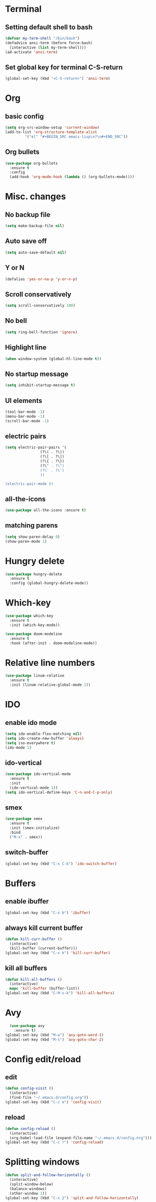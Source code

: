 * Terminal 
** Setting default shell to bash

#+BEGIN_SRC emacs-lisp
  (defvar my-term-shell "/bin/bash")
  (defadvice ansi-term (before force-bash)
    (interactive (list my-term-shell)))
  (ad-activate 'ansi-term)
#+END_SRC

** Set global key for terminal C-S-return
#+BEGIN_SRC emacs-lisp
  (global-set-key (kbd "<C-S-return>") 'ansi-term)
#+END_SRC

* Org
** basic config
#+BEGIN_SRC emacs-lisp
  (setq org-src-window-setup 'current-window)
  (add-to-list 'org-structure-template-alist
	       '("el" "#+BEGIN_SRC emacs-lisp\n?\n#+END_SRC"))
#+END_SRC
** Org bullets
#+BEGIN_SRC emacs-lisp
  (use-package org-bullets
    :ensure t
    :config
    (add-hook 'org-mode-hook (lambda () (org-bullets-mode))))
#+END_SRC
* Misc. changes
** No backup file
#+BEGIN_SRC emacs-lisp
(setq make-backup-file nil)
#+END_SRC

** Auto save off
#+BEGIN_SRC emacs-lisp  
(setq auto-save-default nil)
#+END_SRC

** Y or N
#+BEGIN_SRC emacs-lisp
(defalias 'yes-or-no-p 'y-or-n-p)
#+END_SRC

** Scroll conservatively 
#+BEGIN_SRC emacs-lisp
(setq scroll-conservatively 100)
#+END_SRC

** No bell
#+BEGIN_SRC emacs-lisp
(setq ring-bell-function 'ignore)
#+END_SRC

** Highlight line
#+BEGIN_SRC emacs-lisp
(when window-system (global-hl-line-mode t))
#+END_SRC

** No startup message
#+BEGIN_SRC emacs-lisp
(setq inhibit-startup-message t)
#+END_SRC

** UI elements
#+BEGIN_SRC emacs-lisp
  (tool-bar-mode -1)
  (menu-bar-mode -1)
  (scroll-bar-mode -1)
#+END_SRC

** electric pairs
#+BEGIN_SRC emacs-lisp
  (setq electric-pair-pairs '(
			      (?\( . ?\))
			      (?\[ . ?\])
			      (?\{ . ?\})
			      (?\" . ?\")
			      (?\' . ?\')
			      ))

  (electric-pair-mode t)
#+END_SRC
** all-the-icons
   #+BEGIN_SRC emacs-lisp
     (use-package all-the-icons :ensure t)
   #+END_SRC
** matching parens
#+BEGIN_SRC emacs-lisp
  (setq show-paren-delay 0)
  (show-paren-mode 1)
#+END_SRC
* Hungry delete
#+BEGIN_SRC emacs-lisp
  (use-package hungry-delete
    :ensure t
    :config (global-hungry-delete-mode))
#+END_SRC
* Which-key
#+BEGIN_SRC emacs-lisp
  (use-package which-key
    :ensure t
    :init (which-key-mode))
#+END_SRC

#+BEGIN_SRC emacs-lisp
  (use-package doom-modeline
    :ensure t
    :hook (after-init . doom-modeline-mode))
#+END_SRC

* Relative line numbers
#+BEGIN_SRC emacs-lisp
  (use-package linum-relative
    :ensure t
    :init (linum-relative-global-mode 1))

#+END_SRC
* IDO
** enable ido mode
#+BEGIN_SRC emacs-lisp
  (setq ido-enable-flex-matching nil)
  (setq ido-create-new-buffer 'always)
  (setq iso-everywhere t)
  (ido-mode 1)
#+END_SRC

** ido-vertical
#+BEGIN_SRC emacs-lisp
  (use-package ido-vertical-mode
    :ensure t
    :init
    (ido-vertical-mode 1))
  (setq ido-vertical-define-keys 'C-n-and-C-p-only)
#+END_SRC

** smex
#+BEGIN_SRC emacs-lisp
  (use-package smex
    :ensure t
    :init (smex-initialize)
    :bind
    ("M-x" . smex))
#+END_SRC
** switch-buffer
#+BEGIN_SRC emacs-lisp
  (global-set-key (kbd "C-x C-b") 'ido-switch-buffer)
#+END_SRC
* Buffers
** enable ibuffer
#+BEGIN_SRC emacs-lisp
  (global-set-key (kbd "C-x b") 'ibuffer)
#+END_SRC
** always kill current buffer
#+BEGIN_SRC emacs-lisp
  (defun kill-curr-buffer ()
    (interactive)
    (kill-buffer (current-buffer)))
  (global-set-key (kbd "C-x k") 'kill-curr-buffer)
#+END_SRC
** kill all buffers
#+BEGIN_SRC emacs-lisp
  (defun kill-all-buffers ()
    (interactive)
    mapc 'kill-buffer (buffer-list))
  (global-set-key (kbd "C-M-s-k") 'kill-all-buffers)
#+END_SRC
* Avy
 #+BEGIN_SRC emacs-lisp
     (use-package avy
       :ensure t)
   (global-set-key (kbd "M-w") 'avy-goto-word-1)
   (global-set-key (kbd "M-s") 'avy-goto-char-2)
 #+END_SRC
* Config edit/reload
** edit
#+BEGIN_SRC emacs-lisp
  (defun config-visit ()
    (interactive)
    (find-file "~/.emacs.d/config.org"))
  (global-set-key (kbd "C-c e") 'config-visit)
#+END_SRC
** reload
#+BEGIN_SRC emacs-lisp
  (defun config-reload ()
    (interactive)
    (org-babel-load-file (expand-file-name "~/.emacs.d/config.org")))
  (global-set-key (kbd "C-c r") 'config-reload)
#+END_SRC
* Splitting windows
#+BEGIN_SRC emacs-lisp
  (defun split-and-follow-horizontally ()
    (interactive)
    (split-window-below)
    (balance-windows)
    (other-window 1))
  (global-set-key (kbd "C-x 2") 'split-and-follow-horizontally)

  (defun split-and-follow-vertically ()
    (interactive)
    (split-window-right)
    (balance-windows)
    (other-window 1))
  (global-set-key (kbd "C-x 3") 'split-and-follow-vertically)
#+END_SRC
* Switch window
#+BEGIN_SRC emacs-lisp
  (use-package switch-window
    :ensure t
    :config
      (setq switch-window-input-style 'minibuffer)
      (setq switch-window-increase 4)
      (setq switch-window-threshold 2)
      (setq switch-window-shortcut-style 'qwerty)
      (setq switch-window-qwerty-shortcuts
	  '("q" "w" "e" "r" "a" "s" "d" "f")) 
    :bind
     ([remap other-window] . switch-window))
#+END_SRC
* Evil
** evil
#+BEGIN_SRC emacs-lisp
  (use-package evil
    :ensure t
    :config
    (evil-mode 1))
#+END_SRC
** evil leader
#+BEGIN_SRC emacs-lisp
  (use-package evil-leader
    :ensure t
    :config
    (global-evil-leader-mode))
#+END_SRC
** evil-surround 
#+BEGIN_SRC emacs-lisp
  (use-package evil-surround
    :ensure t
    :config
    (global-evil-surround-mode))
#+END_SRC
** evil indent
#+BEGIN_SRC emacs-lisp
  (use-package evil-indent-textobject
    :ensure t)
#+END_SRC
** C-u
#+BEGIN_SRC emacs-lisp
  (define-key evil-normal-state-map (kbd "C-u") 'evil-scroll-up)
#+END_SRC
** C-d
   #+BEGIN_SRC emacs-lisp
   (define-key evil-normal-state-map (kbd "C-d") 'evil-scroll-down)
   #+END_SRC
** neotree keybinds
   #+BEGIN_SRC emacs-lisp
     (evil-define-key 'normal neotree-mode-map (kbd "TAB") 'neotree-enter)
     (evil-define-key 'normal neotree-mode-map (kbd "SPC") 'neotree-quick-look)
     (evil-define-key 'normal neotree-mode-map (kbd "q") 'neotree-hide)
     (evil-define-key 'normal neotree-mode-map (kbd "RET") 'neotree-enter)
     (evil-define-key 'normal neotree-mode-map (kbd "g") 'neotree-refresh)
     (evil-define-key 'normal neotree-mode-map (kbd "n") 'neotree-next-line)
     (evil-define-key 'normal neotree-mode-map (kbd "p") 'neotree-previous-line)
     (evil-define-key 'normal neotree-mode-map (kbd "A") 'neotree-stretch-toggle)
     (evil-define-key 'normal neotree-mode-map (kbd "H") 'neotree-hidden-file-toggle)
   #+END_SRC
* Rainbow
#+BEGIN_SRC emacs-lisp
  (use-package rainbow-delimiters
    :ensure t
    :init
    (rainbow-delimiters-mode 1))
#+END_SRC
* Paredit
  #+BEGIN_SRC emacs-lisp
    (use-package paredit-everywhere
      :ensure t)
  #+END_SRC
* Dashboard
#+BEGIN_SRC emacs-lisp
  (use-package dashboard
    :ensure t
    :config
    (dashboard-setup-startup-hook)
    (setq dashboard-startup-banner "~/.emacs.d/img/gnu.png")
    (setq dashboard-items '((recents . 10))))

#+END_SRC
* Autocompletion
** Company
#+BEGIN_SRC emacs-lisp
  (use-package company
    :ensure t
    :init
    (add-hook 'after-init-hook 'global-company-mode))

  (setq company-idle-delay .2)
  (setq company-minimum-prefix-length 3)
  (setq company-selection-wrap-around t)
  (company-tng-configure-default)
#+END_SRC
** C
   #+BEGIN_SRC emacs-lisp
     (use-package company-irony
       :ensure t
       :config
       (require 'company)
       (add-to-list 'company-backends 'company-irony))

     (use-package irony
       :ensure t
       :config
       (add-hook 'c-mode-hook 'irony-mode)
       (add-hook 'irony-mode 'irony-cdb-autosetup-compile-options))

     (with-eval-after-load 'company
       (add-hook 'c-mode-hook 'company-mode))
   #+END_SRC
** yasnippet
#+BEGIN_SRC emacs-lisp
  (add-hook 'c-mode-hook 'yas-minor-mode)
#+END_SRC
** flycheck
#+BEGIN_SRC emacs-lisp
  (use-package flycheck-clang-analyzer
    :ensure t
    :config
    (with-eval-after-load 'flycheck
      (require 'flycheck-clang-analyzer)
       (flycheck-clang-analyzer-setup)))
#+END_SRC
* Markdown
#+BEGIN_SRC emacs-lisp
  (use-package markdown-mode
    :ensure t
    :commands (markdown-mode gfm-mode)
    :mode (("README\\.md\\'" . gfm-mode)
	   ("\\.md\\'" . markdown-mode)
	   ("\\markdown\\'" . markdown-mode))
    :init (setq markdown-command "multimarkdown"))
#+END_SRC
* Flycheck
#+BEGIN_SRC emacs-lisp
  (use-package flycheck
    :ensure t
    :init (global-flycheck-mode t))
#+END_SRC
* Yasnippet
#+BEGIN_SRC emacs-lisp
  (use-package yasnippet
    :ensure t
    :config
    (use-package yasnippet-snippets
      :ensure t)
    (yas-reload-all))
#+END_SRC
* Neotree
#+BEGIN_SRC emacs-lisp
  (use-package neotree
    :ensure t
    :init
    (setq neo-theme (if (display-graphic-p) 'icons 'arrow)))
#+END_SRC
** neotree toggle 
   #+BEGIN_SRC emacs-lisp
     (global-set-key (kbd "C-c t") 'neotree-toggle)
   #+END_SRC
* Slime 
  #+BEGIN_SRC emacs-lisp
	(use-package slime
	  :ensure t
	  :config
	  (setq inferior-lisp-program "/usr/bin/sbcl")
	  (setq slime-contribs '(slime-fancy)))

    (use-package slime-company
	 :ensure t
	 :init
	 (require 'company)
	 (slime-setup '(slime-fancy slime-company)))
  #+END_SRC
** company sly
  #+BEGIN_SRC emacs-lisp
      (use-package sly-company
	:defer t
	:init
	       (add-hook 'sly-mode-hook #'sly-company-mode))
  #+END_SRC
  
* Clojure
** clojure mode
   #+BEGIN_SRC emacs-lisp
  (use-package clojure-mode
    :ensure t)
   #+END_SRC
** cider
   #+BEGIN_SRC emacs-lisp
     (use-package cider
       :ensure t)
   #+END_SRC
* Notes file
   #+BEGIN_SRC emacs-lisp
     (defun notes-visit ()
       (interactive)
       (find-file "~/.emacs.d/notepad.org"))
     (global-set-key (kbd "C-c n o") 'notes-visit)
   #+END_SRC
* Python
  #+BEGIN_SRC emacs-lisp
    ;;(use-package jedi
      ;;:ensure t)
     ;;(add-hook 'python-mode-hook 'jedi:setup)
    ;;(setq jedi:complete-on-dot t)

    ;;(use-package company-jedi             ;;; company-mode completion back-end for Python JEDI
    ;;  :config
    ;;  (setq jedi:environment-virtualenv (list (expand-file-name "~/.emacs.d/.python-environments/")))
    ;;  (add-hook 'python-mode-hook 'jedi:setup)
    ;;  (setq jedi:complete-on-dot t)
    ;;  (setq jedi:use-shortcuts t)
    ;;  (defun config/enable-company-jedi ()
    ;;    (add-to-list 'company-backends 'company-jedi))
    ;;  (add-hook 'python-mode-hook 'config/enable-company-jedi))


    (with-eval-after-load 'company
	(add-hook 'python-mode-hook 'company-mode))

    (use-package company-jedi
      :ensure t
      :config
	(require 'company)
	(add-to-list 'company-backends 'company-jedi))

    (defun python-mode-company-init ()
      (setq-local company-backends '((company-jedi
				      company-etags
				      company-dabbrev-code))))

    (use-package company-jedi
      :ensure t
      :config
	(require 'company)
	(add-hook 'python-mode-hook 'python-mode-company-init))
  #+END_SRC
** yasnippet
#+BEGIN_SRC emacs-lisp
  (add-hook 'python-mode-hook 'yas-minor-mode)
#+END_SRC
** flycheck
#+BEGIN_SRC emacs-lisp
  (add-hook 'python-mode-hook 'flycheck-mode)
#+END_SRC
* Undo tree
#+BEGIN_SRC emacs-lisp
  (use-package undo-tree
    :ensure t
    :demand t
    :config
    (global-undo-tree-mode 1))
#+END_SRC
* Swiper
#+BEGIN_SRC emacs-lisp
    (use-package swiper
      :ensure t
      :bind ("C-s" . 'swiper))
#+END_SRC
